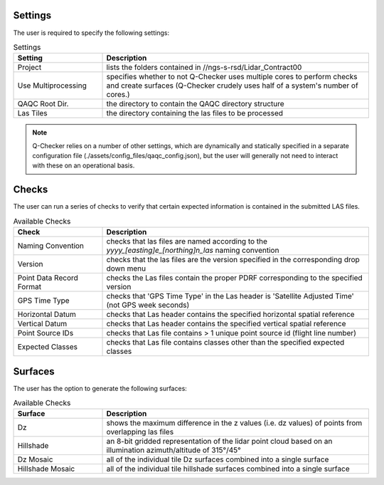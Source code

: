 Settings
--------

The user is required to specify the following settings:

.. image:: ../../assets/images/GUI_Settings.PNG

.. csv-table:: Settings
    :header: Setting, Description
    :widths: 10, 30
    
    Project, lists the folders contained in //ngs-s-rsd/Lidar_Contract00
    Use Multiprocessing, specifies whether to not Q-Checker uses multiple cores to perform checks and create surfaces (Q-Checker crudely uses half of a system's number of cores.)
    QAQC Root Dir., the directory to contain the QAQC directory structure
    Las Tiles, the directory containing the las files to be processed

.. note::
    
    Q-Checker relies on a number of other settings, which are dynamically and statically specified in a separate configuration file (./assets/config_files/qaqc_config.json), but the user will generally not need to interact with these on an operational basis.
    
Checks
------

The user can run a series of checks to verify that certain expected information is contained in the submitted LAS files.

.. image:: ../../assets/images/checks.PNG

.. csv-table:: Available Checks
    :header: Check, Description
    :widths: 10, 30
    
    Naming Convention, checks that las files are named according to the *yyyy_[easting]e_[northing]n_las* naming convention
    Version, checks that the las files are the version specified in the corresponding drop down menu
    Point Data Record Format, checks the Las files contain the proper PDRF corresponding to the specified version
    GPS Time Type, checks that 'GPS Time Type' in the Las header is 'Satellite Adjusted Time' (not GPS week seconds)
    Horizontal Datum, checks that Las header contains the specified horizontal spatial reference
    Vertical Datum, checks that Las header contains the specified vertical spatial reference
    Point Source IDs, checks that Las file contains > 1 unique point source id (flight line number)
    Expected Classes, checks that Las file contains classes other than the specified expected classes

Surfaces
--------

The user has the option to generate the following surfaces:

.. image:: ../../assets/images/surfaces.PNG

.. csv-table:: Available Checks
    :header: Surface, Description
    :widths: 10, 30
    
    Dz, shows the maximum difference in the z values (i.e. dz values) of points from overlapping las files
    Hillshade, an 8-bit gridded representation of the lidar point cloud based on an illumination azimuth/altitude of 315°/45°
    Dz Mosaic, all of the individual tile Dz surfaces combined into a single surface
    Hillshade Mosaic, all of the individual tile hillshade surfaces combined into a single surface
